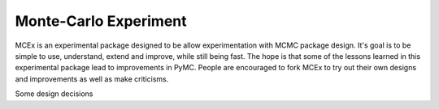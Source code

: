 ***********************
 Monte-Carlo Experiment
***********************

MCEx is an experimental package designed to be allow experimentation with MCMC package design. 
It's goal is to be simple to use, understand, extend and improve, while still being fast. 
The hope is that some of the lessons learned in this experimental package lead to improvements
in PyMC. People are encouraged to fork MCEx to try out their own designs and improvements 
as well as make criticisms.

Some design decisions

+----------------------------------+---------------------------------------+---------------------------------------------------+
| Design decision                  | Advantages                            | Disadvantages                                     |
+==================================+=======================================+===================================================+
| Computational core outsourced    | - Simple package code (<400 lines)    | - Supporting arbitrary stochastics/deterministics |
| to Theano                        | - Efficient                           |   more difficult in complex cases                 |
|                                  | - Improvements to Theano improve MCEx |                                                   |
|                                  | - GPU enabled                         |                                                   |
|                                  | - Automatic Differentiation           |                                                   |
+----------------------------------+---------------------------------------+---------------------------------------------------+
| Random variables, distributions, | - Easy to understand design           | - More verbose                                    |
| chains, chain history,           | - Reflects the mathematical structure |                                                   |
| and model all distinct           | - Adding new functionality can be done|                                                   |
|                                  |   independently from the rest of the  |                                                   |                       
|                                  |   package                             |                                                   |
+----------------------------------+---------------------------------------+---------------------------------------------------+
| Functional style design          | - Allows easier exchange of components| - Design less similar to Object Oriented design   |                                                   |
+----------------------------------+---------------------------------------+---------------------------------------------------+ 
 